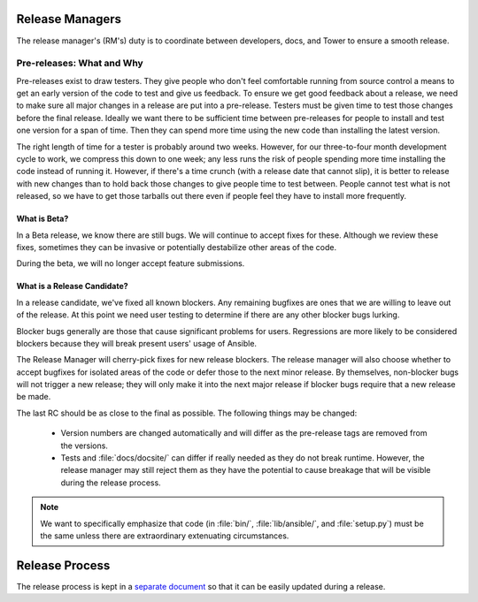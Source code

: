 Release Managers
================

The release manager's (RM's) duty is to coordinate between developers, docs, and Tower to ensure
a smooth release.


Pre-releases: What and Why
--------------------------

Pre-releases exist to draw testers. They give people who don't feel comfortable running from source
control a means to get an early version of the code to test and give us feedback. To ensure we get
good feedback about a release, we need to make sure all major changes in a release are put into
a pre-release. Testers must be given time to test those changes before the final release. Ideally we
want there to be sufficient time between pre-releases for people to install and test one version for
a span of time. Then they can spend more time using the new code than installing the latest
version.

The right length of time for a tester is probably around two weeks. However, for our three-to-four month
development cycle to work, we compress this down to one week; any less runs the risk
of people spending more time installing the code instead of running it. However, if there's a time
crunch (with a release date that cannot slip), it is better to release with new changes than to hold
back those changes to give people time to test between. People cannot test what is not released, so
we have to get those tarballs out there even if people feel they have to install more frequently.


What is Beta?
~~~~~~~~~~~~~

In a Beta release, we know there are still bugs.  We will continue to accept fixes for these.
Although we review these fixes, sometimes they can be invasive or potentially destabilize other
areas of the code.

During the beta, we will no longer accept feature submissions.


What is a Release Candidate?
~~~~~~~~~~~~~~~~~~~~~~~~~~~~

In a release candidate, we've fixed all known blockers. Any remaining bugfixes are
ones that we are willing to leave out of the release. At this point we need user testing to
determine if there are any other blocker bugs lurking.

Blocker bugs generally are those that cause significant problems for users. Regressions are
more likely to be considered blockers because they will break present users' usage of Ansible.

The Release Manager will cherry-pick fixes for new release blockers. The release manager will also
choose whether to accept bugfixes for isolated areas of the code or defer those to the next minor
release. By themselves, non-blocker bugs will not trigger a new release; they will only make it
into the next major release if blocker bugs require that a new release be made.

The last RC should be as close to the final as possible. The following things may be changed:

    * Version numbers are changed automatically and will differ as the pre-release tags are removed from
      the versions.
    * Tests and :file:`docs/docsite/` can differ if really needed as they do not break runtime.
      However, the release manager may still reject them as they have the potential to cause
      breakage that will be visible during the release process.

.. note:: We want to specifically emphasize that code (in :file:`bin/`, :file:`lib/ansible/`, and
    :file:`setup.py`) must be the same unless there are extraordinary extenuating circumstances.


Release Process
===============

The release process is kept in a `separate document
<https://github.com/ansible/ansible/blob/devel/release-procedure.rst>`_ so that it can be easily
updated during a release.
